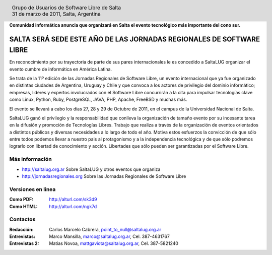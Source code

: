 
.. |logo| image:: http://github.com/pointtonull/jrsl-prensa/raw/master/files/saltalug64.png
.. |date| date:: 31 de marzo de 2011

.. header::

    .. class:: borderless
    .. class:: center
    .. class:: fullwidth

        +------+----------------------------------------------+
        |      | Grupo de Usuarios de Software Libre de Salta |
        ||logo|+----------------------------------------------+
        |      | |date|, Salta, Argentina                     |
        +------+----------------------------------------------+

**Comunidad informática anuncia que organizará en Salta el evento tecnológico
más importante del cono sur.**

=====================================================================
SALTA SERÁ SEDE ESTE AÑO DE LAS JORNADAS REGIONALES DE SOFTWARE LIBRE
=====================================================================

En reconocimiento por su trayectoria de parte de sus pares internacionales
le es concedido a SaltaLUG organizar el evento cumbre de informática en
América Latina.

Se trata de la 11º edición de las Jornadas Regionales de Software Libre, un
evento internacional que ya fue organizado en distintas ciudades de Argentina,
Uruguay y Chile y que convoca a los actores de privilegio del dominio
informático; empresas, lideres y expertos involucrados con el Software Libre
concurrirán a la cita para impulsar tecnologías clave como Linux, Python, Ruby,
PostgreSQL, JAVA, PHP, Apache, FreeBSD y muchas más.

El evento se llevará a cabo los días 27, 28 y 29 de Octubre de 2011, en el
campus de la Universidad Nacional de Salta.

SaltaLUG ganó el privilegio y la responsabilidad que conlleva la organización
de tamaño evento por su incesante tarea en la difusión y promoción de
Tecnologías Libres. Trabajo que realiza a través de la organización de eventos
orientados a distintos públicos y diversas necesidades a lo largo de todo el
año. Motiva estos esfuerzos la convicción de que sólo entre todos podemos llevar
a nuestro pais al protagonismo y a la independencia tecnológica y de que sólo
podremos lograrlo con libertad de conocimiento y acción. Libertades que sólo
pueden ser garantizadas por el Software Libre.

Más información
===============

- http://saltalug.org.ar Sobre SaltaLUG y otros eventos que organiza
- http://jornadasregionales.org Sobre las Jornadas Regionales de Software Libre

Versiones en linea
==================

:Como PDF: http://alturl.com/sk3d9 
:Como HTML: http://alturl.com/ngk7d


Contactos
=========

:Redacción:
    Carlos Marcelo Cabrera,
    point_to_null@saltalug.org.ar

:Entrevistas:
    Marco Mansilla,
    marco@saltalug.org.ar,
    Cel. 387-4631767

:Entrevistas 2:
    Matias Novoa,
    mattgaviota@saltalug.org.ar,
    Cel. 387-5821240
